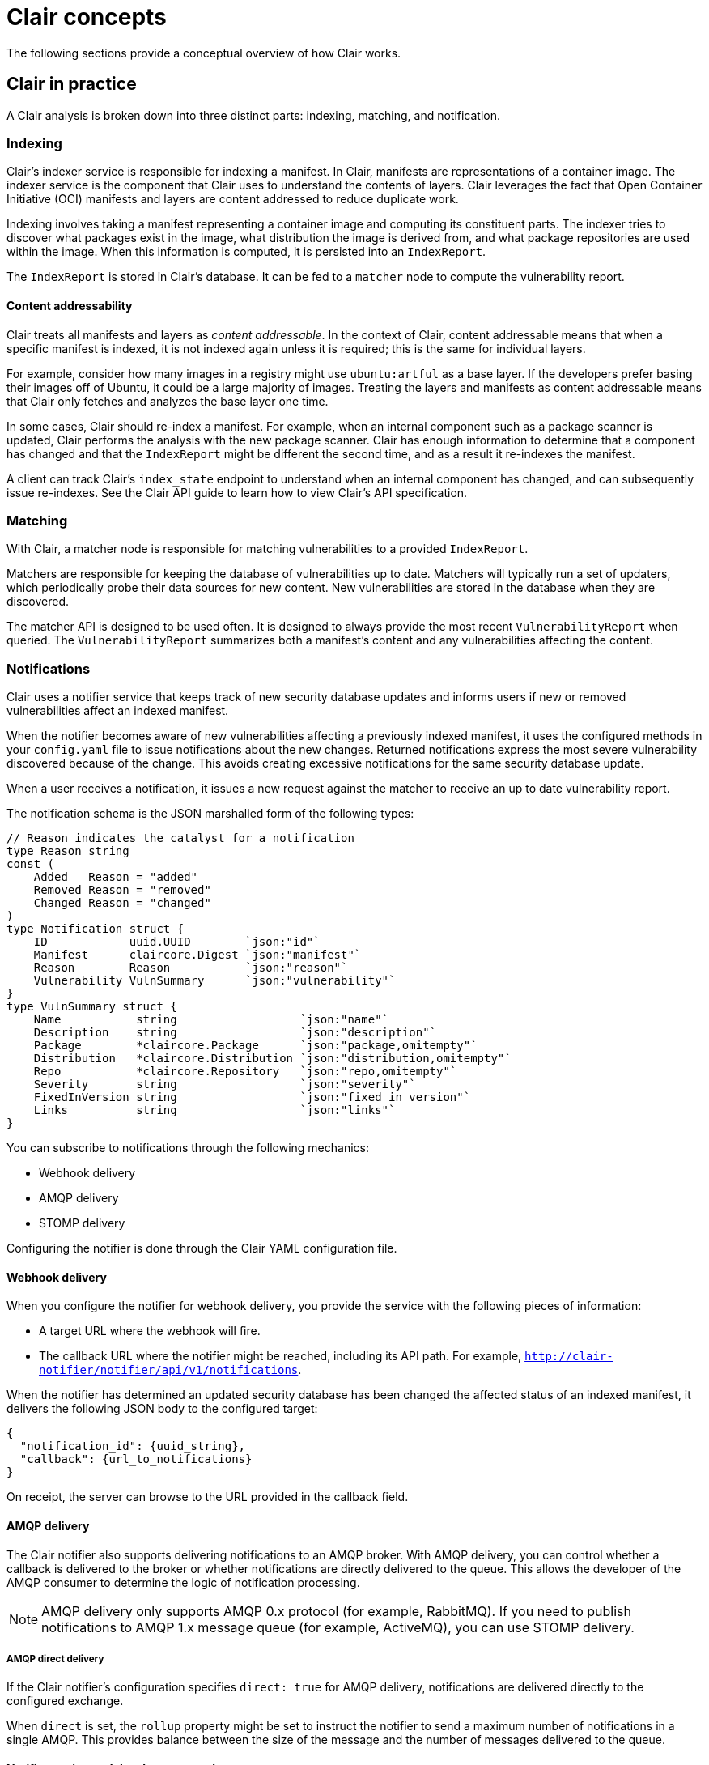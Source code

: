 // Module included in the following assemblies:
//
// clair/master.adoc

:_content-type: CONCEPT
[id="clair-concepts"]
= Clair concepts

The following sections provide a conceptual overview of how Clair works.

[id="clair-practice"]
== Clair in practice

A Clair analysis is broken down into three distinct parts: indexing, matching, and notification.

[id="clair-indexing-concept"]
=== Indexing

Clair's indexer service is responsible for indexing a manifest. In Clair, manifests are representations of a container image. The indexer service is the component that Clair uses to understand the contents of layers. Clair leverages the fact that Open Container Initiative (OCI) manifests and layers are content addressed to reduce duplicate work.

Indexing involves taking a manifest representing a container image and computing its constituent parts. The indexer tries to discover what packages exist in the image, what distribution the image is derived from, and what package repositories are used within the image. When this information is computed, it is persisted into an `IndexReport`.

The `IndexReport` is stored in Clair's database. It can be fed to a `matcher` node to compute the vulnerability report.

[id="content-addressability"]
==== Content addressability

Clair treats all manifests and layers as _content addressable_. In the context of Clair, content addressable means that when a specific manifest is indexed, it is not indexed again unless it is required; this is the same for individual layers.

For example, consider how many images in a registry might use `ubuntu:artful` as a base layer. If the developers prefer basing their images off of Ubuntu, it could be a large majority of images. Treating the layers and manifests as content addressable means that Clair only fetches and analyzes the base layer one time.

In some cases, Clair should re-index a manifest. For example, when an internal component such as a package scanner is updated, Clair performs the analysis with the new package scanner. Clair has enough information to determine that a component has changed and that the `IndexReport` might be different the second time, and as a result it re-indexes the manifest.

A client can track Clair's `index_state` endpoint to understand when an internal component has changed, and can subsequently issue re-indexes. See the Clair API guide to learn how to view Clair's API specification.

[id="clair-matching-concept"]
=== Matching

With Clair, a matcher node is responsible for matching vulnerabilities to a provided `IndexReport`.

Matchers are responsible for keeping the database of vulnerabilities up to date. Matchers will typically run a set of updaters, which periodically probe their data sources for new content. New vulnerabilities are stored in the database when they are discovered.

The matcher API is designed to be used often. It is designed to always provide the most recent `VulnerabilityReport` when queried. The `VulnerabilityReport` summarizes both a manifest's content and any vulnerabilities affecting the content.

// See. . . to learn more about how to view the Clair API specification and to work with the matcher API.

////
[id="remote-matching"]
==== Remote matching

A remote matcher acts similar to a matcher, however remote matchers use API calls to fetch vulnerability data for a provided `IndexReport`. Remote matchers are useful when it is impossible to persist data from a given source into the database.

The CRDA remote matcher is responsible for fetching vulnerabilities from Red Hat Code Ready Dependency Analytics (CRDA). By default, this matcher serves 100 requests per minute. The rate limiting can be lifted by requesting a dedicated API key, which is done by submitting link:https://developers.redhat.com/content-gateway/link/3872178[the API key request form].

To enable CRDA remote matching, see "Enabling CRDA for Clair".
////

[id="clair-notifications-concept"]
=== Notifications

Clair uses a notifier service that keeps track of new security database updates and informs users if new or removed vulnerabilities affect an indexed manifest.

When the notifier becomes aware of new vulnerabilities affecting a previously indexed manifest, it uses the configured methods in your `config.yaml` file to issue notifications about the new changes. Returned notifications express the most severe vulnerability discovered because of the change. This avoids creating excessive notifications for the same security database update.

When a user receives a notification, it issues a new request against the matcher to receive an up to date vulnerability report.

The notification schema is the JSON marshalled form of the following types:

[source,json]
----
// Reason indicates the catalyst for a notification
type Reason string
const (
    Added   Reason = "added"
    Removed Reason = "removed"
    Changed Reason = "changed"
)
type Notification struct {
    ID            uuid.UUID        `json:"id"`
    Manifest      claircore.Digest `json:"manifest"`
    Reason        Reason           `json:"reason"`
    Vulnerability VulnSummary      `json:"vulnerability"`
}
type VulnSummary struct {
    Name           string                  `json:"name"`
    Description    string                  `json:"description"`
    Package        *claircore.Package      `json:"package,omitempty"`
    Distribution   *claircore.Distribution `json:"distribution,omitempty"`
    Repo           *claircore.Repository   `json:"repo,omitempty"`
    Severity       string                  `json:"severity"`
    FixedInVersion string                  `json:"fixed_in_version"`
    Links          string                  `json:"links"`
}
----

You can subscribe to notifications through the following mechanics:

* Webhook delivery
* AMQP delivery
* STOMP delivery

Configuring the notifier is done through the Clair YAML configuration file.

[id=webhook-delivery]
==== Webhook delivery

When you configure the notifier for webhook delivery, you provide the service with the following pieces of information:

* A target URL where the webhook will fire.
* The callback URL where the notifier might be reached, including its API path. For example, `http://clair-notifier/notifier/api/v1/notifications`.

When the notifier has determined an updated security database has been changed the affected status of an indexed manifest, it delivers the following JSON body to the configured target:

[source,json]
----
{
  "notification_id": {uuid_string},
  "callback": {url_to_notifications}
}
----

On receipt, the server can browse to the URL provided in the callback field.

[id="amqp-delivery"]
==== AMQP delivery

The Clair notifier also supports delivering notifications to an AMQP broker. With AMQP delivery, you can control whether a callback is delivered to the broker or whether notifications are directly delivered to the queue. This allows the developer of the AMQP consumer to determine the logic of notification processing.

[NOTE]
====
AMQP delivery only supports AMQP 0.x protocol (for example, RabbitMQ). If you need to publish notifications to AMQP 1.x message queue (for example, ActiveMQ), you can use STOMP delivery.
====

[id="amqp-direct-delivery"]
===== AMQP direct delivery

If the Clair notifier's configuration specifies `direct: true` for AMQP delivery, notifications are delivered directly to the configured exchange.

When `direct` is set, the `rollup` property might be set to instruct the notifier to send a maximum number of notifications in a single AMQP. This provides balance between the size of the message and the number of messages delivered to the queue.

[id="notifier-testing-development"]
==== Notifier testing and development mode

The notifier has a testing and development mode that can be enabled with the `NOTIFIER_TEST_MODE` parameter. This parameter can be set to any value.

When the `NOTIFIER_TEST_MODE` parameter is set, the notifier begins sending fake notifications to the configured delivery mechanism every `poll_interval` interval. This provides an easy way to implement and test new or existing deliverers.

The notifier runs in `NOTIFIER_TEST_MODE` until the environment variable is cleared and the service is restarted.

[id="deleting-notifications"]
==== Deleting notifications

To delete the notification, you can use the `DELETE` API call. Deleting a notification ID manually cleans up resources in the notifier. If you do not use the `DELETE` API call, the notifier waits a predetermined length of time before clearing delivered notifications from its database.

// For more information on the `DELETE` API call, see. . .
